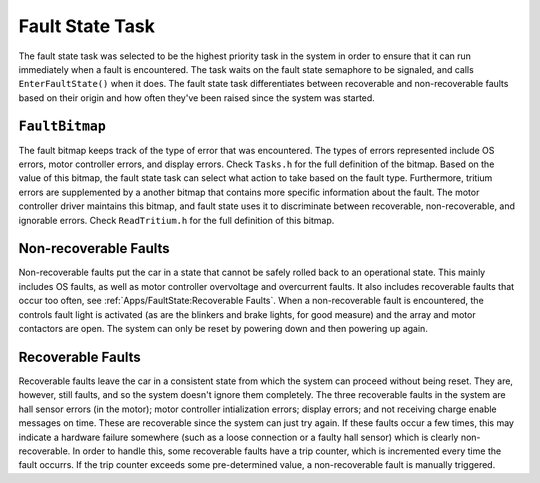 ****************
Fault State Task
****************

The fault state task was selected to be the highest priority task in the system in order to ensure that it can run immediately when a fault is encountered. The task waits on the fault state semaphore to be signaled, and calls ``EnterFaultState()`` when it does. The fault state task differentiates between recoverable and non-recoverable faults based on their origin and how often they've been raised since the system was started.

``FaultBitmap``
===============

The fault bitmap keeps track of the type of error that was encountered. The types of errors represented include OS errors, motor controller errors, and display errors. Check ``Tasks.h`` for the full definition of the bitmap. Based on the value of this bitmap, the fault state task can select what action to take based on the fault type. Furthermore, tritium errors are supplemented by a another bitmap that contains more specific information about the fault. The motor controller driver maintains this bitmap, and fault state uses it to discriminate between recoverable, non-recoverable, and ignorable errors. Check ``ReadTritium.h`` for the full definition of this bitmap.


Non-recoverable Faults
======================

Non-recoverable faults put the car in a state that cannot be safely rolled back to an operational state. This mainly includes OS faults, as well as motor controller overvoltage and overcurrent faults. It also includes recoverable faults that occur too often, see :ref:`Apps/FaultState:Recoverable Faults`. When a non-recoverable fault is encountered, the controls fault light is activated (as are the blinkers and brake lights, for good measure) and the array and motor contactors are open. The system can only be reset by powering down and then powering up again.

Recoverable Faults
==================

Recoverable faults leave the car in a consistent state from which the system can proceed without being reset. They are, however, still faults, and so the system doesn't ignore them completely. The three recoverable faults in the system are hall sensor errors (in the motor); motor controller intialization errors; display errors; and not receiving charge enable messages on time. These are recoverable since the system can just try again. If these faults occur a few times, this may indicate a hardware failure somewhere (such as a loose connection or a faulty hall sensor) which is clearly non-recoverable. In order to handle this, some recoverable faults have a trip counter, which is incremented every time the fault occurrs. If the trip counter exceeds some pre-determined value, a non-recoverable fault is manually triggered.